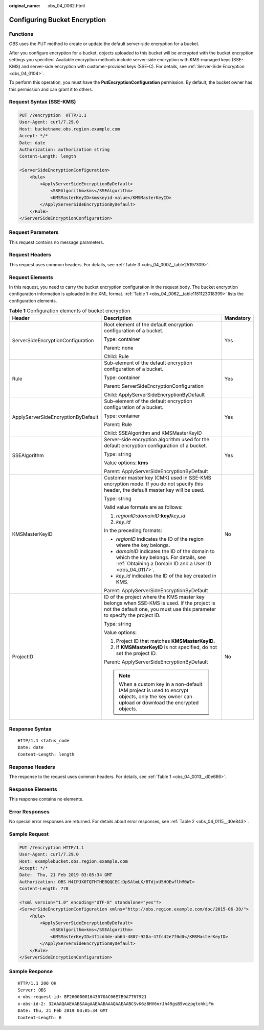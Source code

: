 :original_name: obs_04_0062.html

.. _obs_04_0062:

Configuring Bucket Encryption
=============================

Functions
---------

OBS uses the PUT method to create or update the default server-side encryption for a bucket.

After you configure encryption for a bucket, objects uploaded to this bucket will be encrypted with the bucket encryption settings you specified. Available encryption methods include server-side encryption with KMS-managed keys (SSE-KMS) and server-side encryption with customer-provided keys (SSE-C). For details, see :ref:`Server-Side Encryption <obs_04_0104>`.

To perform this operation, you must have the **PutEncryptionConfiguration** permission. By default, the bucket owner has this permission and can grant it to others.

Request Syntax (SSE-KMS)
------------------------

.. code-block:: text

   PUT /?encryption  HTTP/1.1
   User-Agent: curl/7.29.0
   Host: bucketname.obs.region.example.com
   Accept: */*
   Date: date
   Authorization: authorization string
   Content-Length: length

   <ServerSideEncryptionConfiguration>
       <Rule>
           <ApplyServerSideEncryptionByDefault>
               <SSEAlgorithm>kms</SSEAlgorithm>
               <KMSMasterKeyID>kmskeyid-value</KMSMasterKeyID>
           </ApplyServerSideEncryptionByDefault>
       </Rule>
   </ServerSideEncryptionConfiguration>

Request Parameters
------------------

This request contains no message parameters.

Request Headers
---------------

This request uses common headers. For details, see :ref:`Table 3 <obs_04_0007__table25197309>`.

Request Elements
----------------

In this request, you need to carry the bucket encryption configuration in the request body. The bucket encryption configuration information is uploaded in the XML format. :ref:`Table 1 <obs_04_0062__table1181123018399>` lists the configuration elements.

.. _obs_04_0062__table1181123018399:

.. table:: **Table 1** Configuration elements of bucket encryption

   +------------------------------------+------------------------------------------------------------------------------------------------------------------------------------------------------------------------+-----------------------+
   | Header                             | Description                                                                                                                                                            | Mandatory             |
   +====================================+========================================================================================================================================================================+=======================+
   | ServerSideEncryptionConfiguration  | Root element of the default encryption configuration of a bucket.                                                                                                      | Yes                   |
   |                                    |                                                                                                                                                                        |                       |
   |                                    | Type: container                                                                                                                                                        |                       |
   |                                    |                                                                                                                                                                        |                       |
   |                                    | Parent: none                                                                                                                                                           |                       |
   |                                    |                                                                                                                                                                        |                       |
   |                                    | Child: Rule                                                                                                                                                            |                       |
   +------------------------------------+------------------------------------------------------------------------------------------------------------------------------------------------------------------------+-----------------------+
   | Rule                               | Sub-element of the default encryption configuration of a bucket.                                                                                                       | Yes                   |
   |                                    |                                                                                                                                                                        |                       |
   |                                    | Type: container                                                                                                                                                        |                       |
   |                                    |                                                                                                                                                                        |                       |
   |                                    | Parent: ServerSideEncryptionConfiguration                                                                                                                              |                       |
   |                                    |                                                                                                                                                                        |                       |
   |                                    | Child: ApplyServerSideEncryptionByDefault                                                                                                                              |                       |
   +------------------------------------+------------------------------------------------------------------------------------------------------------------------------------------------------------------------+-----------------------+
   | ApplyServerSideEncryptionByDefault | Sub-element of the default encryption configuration of a bucket.                                                                                                       | Yes                   |
   |                                    |                                                                                                                                                                        |                       |
   |                                    | Type: container                                                                                                                                                        |                       |
   |                                    |                                                                                                                                                                        |                       |
   |                                    | Parent: Rule                                                                                                                                                           |                       |
   |                                    |                                                                                                                                                                        |                       |
   |                                    | Child: SSEAlgorithm and KMSMasterKeyID                                                                                                                                 |                       |
   +------------------------------------+------------------------------------------------------------------------------------------------------------------------------------------------------------------------+-----------------------+
   | SSEAlgorithm                       | Server-side encryption algorithm used for the default encryption configuration of a bucket.                                                                            | Yes                   |
   |                                    |                                                                                                                                                                        |                       |
   |                                    | Type: string                                                                                                                                                           |                       |
   |                                    |                                                                                                                                                                        |                       |
   |                                    | Value options: **kms**                                                                                                                                                 |                       |
   |                                    |                                                                                                                                                                        |                       |
   |                                    | Parent: ApplyServerSideEncryptionByDefault                                                                                                                             |                       |
   +------------------------------------+------------------------------------------------------------------------------------------------------------------------------------------------------------------------+-----------------------+
   | KMSMasterKeyID                     | Customer master key (CMK) used in SSE-KMS encryption mode. If you do not specify this header, the default master key will be used.                                     | No                    |
   |                                    |                                                                                                                                                                        |                       |
   |                                    | Type: string                                                                                                                                                           |                       |
   |                                    |                                                                                                                                                                        |                       |
   |                                    | Valid value formats are as follows:                                                                                                                                    |                       |
   |                                    |                                                                                                                                                                        |                       |
   |                                    | #. *regionID*\ **:**\ *domainID*\ **:key/**\ *key_id*                                                                                                                  |                       |
   |                                    | #. *key_id*                                                                                                                                                            |                       |
   |                                    |                                                                                                                                                                        |                       |
   |                                    | In the preceding formats:                                                                                                                                              |                       |
   |                                    |                                                                                                                                                                        |                       |
   |                                    | -  *regionID* indicates the ID of the region where the key belongs.                                                                                                    |                       |
   |                                    | -  *domainID* indicates the ID of the domain to which the key belongs. For details, see :ref:`Obtaining a Domain ID and a User ID <obs_04_0117>`.                      |                       |
   |                                    | -  *key_id* indicates the ID of the key created in KMS.                                                                                                                |                       |
   |                                    |                                                                                                                                                                        |                       |
   |                                    | Parent: ApplyServerSideEncryptionByDefault                                                                                                                             |                       |
   +------------------------------------+------------------------------------------------------------------------------------------------------------------------------------------------------------------------+-----------------------+
   | ProjectID                          | ID of the project where the KMS master key belongs when SSE-KMS is used. If the project is not the default one, you must use this parameter to specify the project ID. | No                    |
   |                                    |                                                                                                                                                                        |                       |
   |                                    | Type: string                                                                                                                                                           |                       |
   |                                    |                                                                                                                                                                        |                       |
   |                                    | Value options:                                                                                                                                                         |                       |
   |                                    |                                                                                                                                                                        |                       |
   |                                    | #. Project ID that matches **KMSMasterKeyID**.                                                                                                                         |                       |
   |                                    | #. If **KMSMasterKeyID** is not specified, do not set the project ID.                                                                                                  |                       |
   |                                    |                                                                                                                                                                        |                       |
   |                                    | Parent: ApplyServerSideEncryptionByDefault                                                                                                                             |                       |
   |                                    |                                                                                                                                                                        |                       |
   |                                    | .. note::                                                                                                                                                              |                       |
   |                                    |                                                                                                                                                                        |                       |
   |                                    |    When a custom key in a non-default IAM project is used to encrypt objects, only the key owner can upload or download the encrypted objects.                         |                       |
   +------------------------------------+------------------------------------------------------------------------------------------------------------------------------------------------------------------------+-----------------------+

Response Syntax
---------------

::

   HTTP/1.1 status_code
   Date: date
   Content-Length: length

Response Headers
----------------

The response to the request uses common headers. For details, see :ref:`Table 1 <obs_04_0013__d0e686>`.

Response Elements
-----------------

This response contains no elements.

Error Responses
---------------

No special error responses are returned. For details about error responses, see :ref:`Table 2 <obs_04_0115__d0e843>`.

Sample Request
--------------

.. code-block:: text

   PUT /?encryption HTTP/1.1
   User-Agent: curl/7.29.0
   Host: examplebucket.obs.region.example.com
   Accept: */*
   Date:  Thu, 21 Feb 2019 03:05:34 GMT
   Authorization: OBS H4IPJX0TQTHTHEBQQCEC:DpSAlmLX/BTdjxU5HOEwflhM0WI=
   Content-Length: 778

   <?xml version="1.0" encoding="UTF-8" standalone="yes"?>
   <ServerSideEncryptionConfiguration xmlns="http://obs.region.example.com/doc/2015-06-30/">
       <Rule>
           <ApplyServerSideEncryptionByDefault>
               <SSEAlgorithm>kms</SSEAlgorithm>
               <KMSMasterKeyID>4f1cd4de-ab64-4807-920a-47fc42e7f0d0</KMSMasterKeyID>
           </ApplyServerSideEncryptionByDefault>
       </Rule>
   </ServerSideEncryptionConfiguration>

Sample Response
---------------

::

   HTTP/1.1 200 OK
   Server: OBS
   x-obs-request-id: BF26000001643670AC06E7B9A7767921
   x-obs-id-2: 32AAAQAAEAABSAAgAAEAABAAAQAAEAABCSvK6z8HV6nrJh49gsB5vqzpgtohkiFm
   Date: Thu, 21 Feb 2019 03:05:34 GMT
   Content-Length: 0
